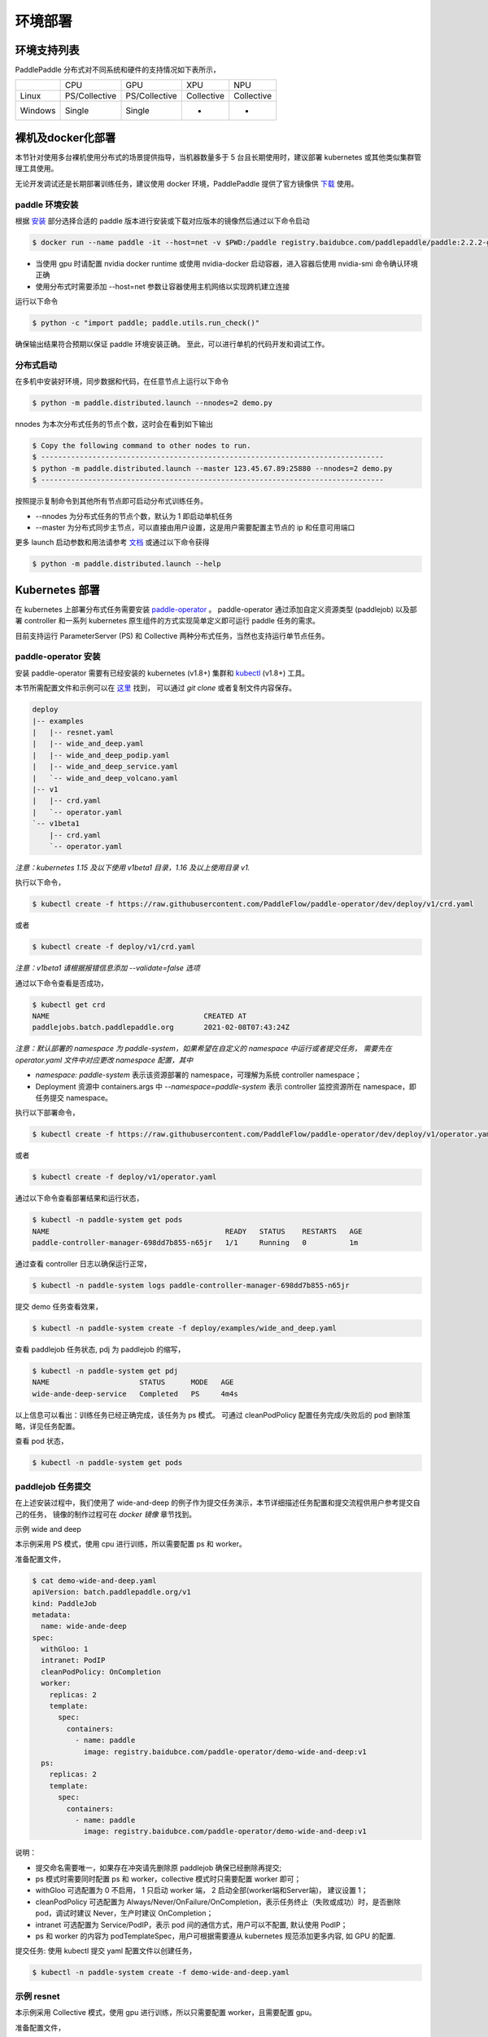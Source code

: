 
环境部署
---------------

环境支持列表
^^^^^^^^^^^^^^^^^^^^^^

PaddlePaddle 分布式对不同系统和硬件的支持情况如下表所示，

.. list-table::

   * - 
     - CPU
     - GPU
     - XPU
     - NPU
   * - Linux
     - PS/Collective
     - PS/Collective
     - Collective
     - Collective
   * - Windows
     - Single
     - Single
     - -
     - -


裸机及docker化部署
^^^^^^^^^^^^^^^^^^^^^^

本节针对使用多台裸机使用分布式的场景提供指导，当机器数量多于 5 台且长期使用时，建议部署 kubernetes 或其他类似集群管理工具使用。

无论开发调试还是长期部署训练任务，建议使用 docker 环境，PaddlePaddle 提供了官方镜像供 `下载 <https://www.paddlepaddle.org.cn/install/quick>`_ 使用。

paddle 环境安装
~~~~~~

根据 `安装 <https://www.paddlepaddle.org.cn/install/quick>`_ 部分选择合适的 paddle 版本进行安装或下载对应版本的镜像然后通过以下命令启动

.. code-block::

   $ docker run --name paddle -it --host=net -v $PWD:/paddle registry.baidubce.com/paddlepaddle/paddle:2.2.2-gpu-cuda11.2-cudnn8 /bin/bash

* 当使用 gpu 时请配置 nvidia docker runtime 或使用 nvidia-docker 启动容器，进入容器后使用 nvidia-smi 命令确认环境正确
* 使用分布式时需要添加 --host=net 参数让容器使用主机网络以实现跨机建立连接

运行以下命令

.. code-block::

   $ python -c "import paddle; paddle.utils.run_check()"

确保输出结果符合预期以保证 paddle 环境安装正确。 至此，可以进行单机的代码开发和调试工作。

分布式启动
~~~~~~

在多机中安装好环境，同步数据和代码，在任意节点上运行以下命令

.. code-block::

    $ python -m paddle.distributed.launch --nnodes=2 demo.py

nnodes 为本次分布式任务的节点个数，这时会在看到如下输出

.. code-block::

    $ Copy the following command to other nodes to run.
    $ --------------------------------------------------------------------------------
    $ python -m paddle.distributed.launch --master 123.45.67.89:25880 --nnodes=2 demo.py
    $ --------------------------------------------------------------------------------

按照提示复制命令到其他所有节点即可启动分布式训练任务。

* --nnodes 为分布式任务的节点个数，默认为 1 即启动单机任务
* --master 为分布式同步主节点，可以直接由用户设置，这是用户需要配置主节点的 ip 和任意可用端口

更多 launch 启动参数和用法请参考 `文档 <https://www.paddlepaddle.org.cn/documentation/docs/zh/develop/api/paddle/distributed/launch_cn.html>`_ 或通过以下命令获得

.. code-block::

    $ python -m paddle.distributed.launch --help


Kubernetes 部署
^^^^^^^^^^^^^^^^^^^^^^

在 kubernetes 上部署分布式任务需要安装 `paddle-operator <https://github.com/PaddleFlow/paddle-operator>`_ 。
paddle-operator 通过添加自定义资源类型 (paddlejob) 以及部署 controller 和一系列 kubernetes 原生组件的方式实现简单定义即可运行 paddle 任务的需求。

目前支持运行 ParameterServer (PS) 和 Collective 两种分布式任务，当然也支持运行单节点任务。

paddle-operator 安装
~~~~~~

安装 paddle-operator 需要有已经安装的 kubernetes (v1.8+) 集群和 `kubectl <https://kubernetes.io/docs/tasks/tools/install-kubectl/>`_  (v1.8+) 工具。

本节所需配置文件和示例可以在 `这里 <https://github.com/PaddleFlow/paddle-operator/tree/main/deploy>`_ 找到，
可以通过 *git clone* 或者复制文件内容保存。

.. code-block::

    deploy
    |-- examples
    |   |-- resnet.yaml
    |   |-- wide_and_deep.yaml
    |   |-- wide_and_deep_podip.yaml
    |   |-- wide_and_deep_service.yaml
    |   `-- wide_and_deep_volcano.yaml
    |-- v1
    |   |-- crd.yaml
    |   `-- operator.yaml
    `-- v1beta1
        |-- crd.yaml
        `-- operator.yaml


*注意：kubernetes 1.15 及以下使用 v1beta1 目录，1.16 及以上使用目录 v1.*

执行以下命令，

.. code-block::

   $ kubectl create -f https://raw.githubusercontent.com/PaddleFlow/paddle-operator/dev/deploy/v1/crd.yaml

或者

.. code-block::

   $ kubectl create -f deploy/v1/crd.yaml

*注意：v1beta1 请根据报错信息添加 --validate=false 选项*

通过以下命令查看是否成功，

.. code-block::

    $ kubectl get crd
    NAME                                    CREATED AT
    paddlejobs.batch.paddlepaddle.org       2021-02-08T07:43:24Z
 

*注意：默认部署的 namespace 为 paddle-system，如果希望在自定义的 namespace 中运行或者提交任务，
需要先在 operator.yaml 文件中对应更改 namespace 配置，其中*

* *namespace: paddle-system* 表示该资源部署的 namespace，可理解为系统 controller namespace；
* Deployment 资源中 containers.args 中 *--namespace=paddle-system* 表示 controller 监控资源所在 namespace，即任务提交 namespace。


执行以下部署命令，

.. code-block::

   $ kubectl create -f https://raw.githubusercontent.com/PaddleFlow/paddle-operator/dev/deploy/v1/operator.yaml

或者

.. code-block::

   $ kubectl create -f deploy/v1/operator.yaml

通过以下命令查看部署结果和运行状态，

.. code-block::

    $ kubectl -n paddle-system get pods
    NAME                                         READY   STATUS    RESTARTS   AGE
    paddle-controller-manager-698dd7b855-n65jr   1/1     Running   0          1m

通过查看 controller 日志以确保运行正常，

.. code-block::

    $ kubectl -n paddle-system logs paddle-controller-manager-698dd7b855-n65jr

提交 demo 任务查看效果，

.. code-block::

   $ kubectl -n paddle-system create -f deploy/examples/wide_and_deep.yaml

查看 paddlejob 任务状态, pdj 为 paddlejob 的缩写，

.. code-block::

    $ kubectl -n paddle-system get pdj
    NAME                     STATUS      MODE   AGE
    wide-ande-deep-service   Completed   PS     4m4s

以上信息可以看出：训练任务已经正确完成，该任务为 ps 模式。
可通过 cleanPodPolicy 配置任务完成/失败后的 pod 删除策略，详见任务配置。

查看 pod 状态，

.. code-block::

   $ kubectl -n paddle-system get pods


paddlejob 任务提交
~~~~~~~~~~~~~~~~~~~~~~~~

在上述安装过程中，我们使用了 wide-and-deep 的例子作为提交任务演示，本节详细描述任务配置和提交流程供用户参考提交自己的任务，
镜像的制作过程可在 *docker 镜像* 章节找到。

示例 wide and deep

本示例采用 PS 模式，使用 cpu 进行训练，所以需要配置 ps 和 worker。

准备配置文件，

.. code-block::
    
    $ cat demo-wide-and-deep.yaml
    apiVersion: batch.paddlepaddle.org/v1
    kind: PaddleJob
    metadata:
      name: wide-ande-deep
    spec:
      withGloo: 1
      intranet: PodIP
      cleanPodPolicy: OnCompletion
      worker:
        replicas: 2
        template:
          spec:
            containers:
              - name: paddle
                image: registry.baidubce.com/paddle-operator/demo-wide-and-deep:v1
      ps:
        replicas: 2
        template:
          spec:
            containers:
              - name: paddle
                image: registry.baidubce.com/paddle-operator/demo-wide-and-deep:v1

说明：

* 提交命名需要唯一，如果存在冲突请先删除原 paddlejob 确保已经删除再提交;
* ps 模式时需要同时配置 ps 和 worker，collective 模式时只需要配置 worker 即可；
* withGloo 可选配置为 0 不启用， 1 只启动 worker 端， 2 启动全部(worker端和Server端)， 建议设置 1；
* cleanPodPolicy 可选配置为 Always/Never/OnFailure/OnCompletion，表示任务终止（失败或成功）时，是否删除 pod，调试时建议 Never，生产时建议 OnCompletion；
* intranet 可选配置为 Service/PodIP，表示 pod 间的通信方式，用户可以不配置, 默认使用 PodIP；
* ps 和 worker 的内容为 podTemplateSpec，用户可根据需要遵从 kubernetes 规范添加更多内容, 如 GPU 的配置.


提交任务: 使用 kubectl 提交 yaml 配置文件以创建任务，

.. code-block::
    
    $ kubectl -n paddle-system create -f demo-wide-and-deep.yaml

示例 resnet
~~~~~~~~~~~~~~~~~~~~~~~~

本示例采用 Collective 模式，使用 gpu 进行训练，所以只需要配置 worker，且需要配置 gpu。

准备配置文件，

.. code-block::

    $ cat resnet.yaml
    apiVersion: batch.paddlepaddle.org/v1
    kind: PaddleJob
    metadata:
      name: resnet
    spec:
      cleanPodPolicy: Never
      worker:
        replicas: 2
        template:
          spec:
            containers:
              - name: paddle
                image: registry.baidubce.com/paddle-operator/demo-resnet:v1
                command:
                - python
                args:
                - "-m"
                - "paddle.distributed.launch"
                - "train_fleet.py"
                volumeMounts:
                - mountPath: /dev/shm
                  name: dshm
                resources:
                  limits:
                    nvidia.com/gpu: 1
            volumes:
            - name: dshm
              emptyDir:
                medium: Memory
        

注意：

* 这里需要添加 shared memory 挂载以防止缓存出错；
* 本示例采用内置 flower 数据集，程序启动后会进行下载，根据网络环境可能等待较长时间。

提交任务: 使用 kubectl 提交 yaml 配置文件以创建任务，

.. code-block::
    
    $ kubectl -n paddle-system create -f resnet.yaml

卸载
~~~~~~

通过以下命令卸载部署的组件，

.. code-block::

   $ kubectl delete -f deploy/v1/crd.yaml -f deploy/v1/operator.yaml

*注意：重新安装时，建议先卸载再安装*

公有云和私有云部署
^^^^^^^^^^^^^^^^^^^^^^

在公有云上运行 PaddlePaddle 分布式建议通过选购容器引擎服务的方式，各大云厂商都推出了基于标准 kubernetes 的云产品，然后根据上节中的教程安装使用即可。

.. list-table::
  
  * - 云厂商
    - 容器引擎
    - 链接
  * - 百度云
    - CCE
    - https://cloud.baidu.com/product/cce.html
  * - 阿里云
    - ACK
    - https://help.aliyun.com/product/85222.html
  * - 华为云
    - CCE
    - https://www.huaweicloud.com/product/cce.html


更为方便的是使用百度提供的全功能AI开发平台 `BML <https://cloud.baidu.com/product/bml>`_  来使用，详细的使用方式请参考 `这里 <https://ai.baidu.com/ai-doc/BML/pkhxhgo5v>`_ 。
